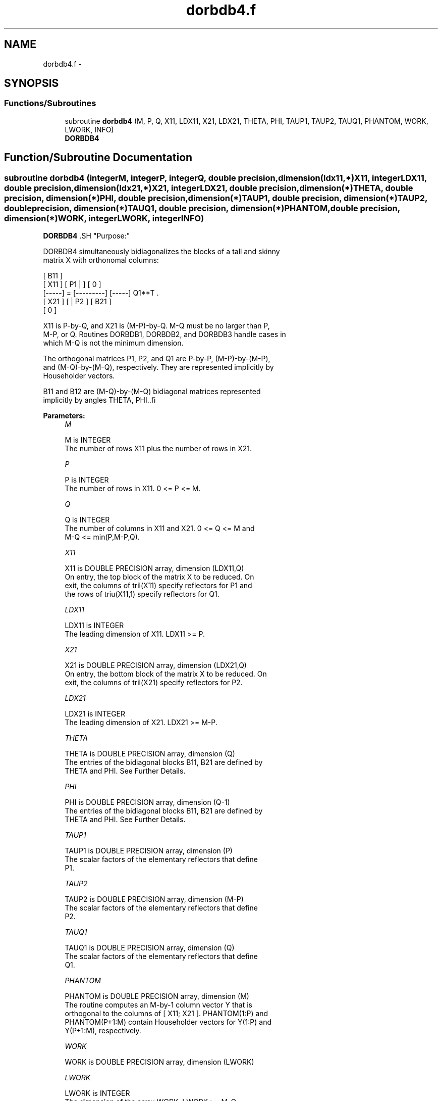 .TH "dorbdb4.f" 3 "Sat Nov 16 2013" "Version 3.4.2" "LAPACK" \" -*- nroff -*-
.ad l
.nh
.SH NAME
dorbdb4.f \- 
.SH SYNOPSIS
.br
.PP
.SS "Functions/Subroutines"

.in +1c
.ti -1c
.RI "subroutine \fBdorbdb4\fP (M, P, Q, X11, LDX11, X21, LDX21, THETA, PHI, TAUP1, TAUP2, TAUQ1, PHANTOM, WORK, LWORK, INFO)"
.br
.RI "\fI\fBDORBDB4\fP \fP"
.in -1c
.SH "Function/Subroutine Documentation"
.PP 
.SS "subroutine dorbdb4 (integerM, integerP, integerQ, double precision, dimension(ldx11,*)X11, integerLDX11, double precision, dimension(ldx21,*)X21, integerLDX21, double precision, dimension(*)THETA, double precision, dimension(*)PHI, double precision, dimension(*)TAUP1, double precision, dimension(*)TAUP2, double precision, dimension(*)TAUQ1, double precision, dimension(*)PHANTOM, double precision, dimension(*)WORK, integerLWORK, integerINFO)"

.PP
\fBDORBDB4\fP .SH "Purpose:"
.PP
.PP
.PP
.nf
 DORBDB4 simultaneously bidiagonalizes the blocks of a tall and skinny
 matrix X with orthonomal columns:

                            [ B11 ]
      [ X11 ]   [ P1 |    ] [  0  ]
      [-----] = [---------] [-----] Q1**T .
      [ X21 ]   [    | P2 ] [ B21 ]
                            [  0  ]

 X11 is P-by-Q, and X21 is (M-P)-by-Q. M-Q must be no larger than P,
 M-P, or Q. Routines DORBDB1, DORBDB2, and DORBDB3 handle cases in
 which M-Q is not the minimum dimension.

 The orthogonal matrices P1, P2, and Q1 are P-by-P, (M-P)-by-(M-P),
 and (M-Q)-by-(M-Q), respectively. They are represented implicitly by
 Householder vectors.

 B11 and B12 are (M-Q)-by-(M-Q) bidiagonal matrices represented
 implicitly by angles THETA, PHI..fi
.PP
 
.PP
\fBParameters:\fP
.RS 4
\fIM\fP 
.PP
.nf
          M is INTEGER
           The number of rows X11 plus the number of rows in X21.
.fi
.PP
.br
\fIP\fP 
.PP
.nf
          P is INTEGER
           The number of rows in X11. 0 <= P <= M.
.fi
.PP
.br
\fIQ\fP 
.PP
.nf
          Q is INTEGER
           The number of columns in X11 and X21. 0 <= Q <= M and
           M-Q <= min(P,M-P,Q).
.fi
.PP
.br
\fIX11\fP 
.PP
.nf
          X11 is DOUBLE PRECISION array, dimension (LDX11,Q)
           On entry, the top block of the matrix X to be reduced. On
           exit, the columns of tril(X11) specify reflectors for P1 and
           the rows of triu(X11,1) specify reflectors for Q1.
.fi
.PP
.br
\fILDX11\fP 
.PP
.nf
          LDX11 is INTEGER
           The leading dimension of X11. LDX11 >= P.
.fi
.PP
.br
\fIX21\fP 
.PP
.nf
          X21 is DOUBLE PRECISION array, dimension (LDX21,Q)
           On entry, the bottom block of the matrix X to be reduced. On
           exit, the columns of tril(X21) specify reflectors for P2.
.fi
.PP
.br
\fILDX21\fP 
.PP
.nf
          LDX21 is INTEGER
           The leading dimension of X21. LDX21 >= M-P.
.fi
.PP
.br
\fITHETA\fP 
.PP
.nf
          THETA is DOUBLE PRECISION array, dimension (Q)
           The entries of the bidiagonal blocks B11, B21 are defined by
           THETA and PHI. See Further Details.
.fi
.PP
.br
\fIPHI\fP 
.PP
.nf
          PHI is DOUBLE PRECISION array, dimension (Q-1)
           The entries of the bidiagonal blocks B11, B21 are defined by
           THETA and PHI. See Further Details.
.fi
.PP
.br
\fITAUP1\fP 
.PP
.nf
          TAUP1 is DOUBLE PRECISION array, dimension (P)
           The scalar factors of the elementary reflectors that define
           P1.
.fi
.PP
.br
\fITAUP2\fP 
.PP
.nf
          TAUP2 is DOUBLE PRECISION array, dimension (M-P)
           The scalar factors of the elementary reflectors that define
           P2.
.fi
.PP
.br
\fITAUQ1\fP 
.PP
.nf
          TAUQ1 is DOUBLE PRECISION array, dimension (Q)
           The scalar factors of the elementary reflectors that define
           Q1.
.fi
.PP
.br
\fIPHANTOM\fP 
.PP
.nf
          PHANTOM is DOUBLE PRECISION array, dimension (M)
           The routine computes an M-by-1 column vector Y that is
           orthogonal to the columns of [ X11; X21 ]. PHANTOM(1:P) and
           PHANTOM(P+1:M) contain Householder vectors for Y(1:P) and
           Y(P+1:M), respectively.
.fi
.PP
.br
\fIWORK\fP 
.PP
.nf
          WORK is DOUBLE PRECISION array, dimension (LWORK)
.fi
.PP
.br
\fILWORK\fP 
.PP
.nf
          LWORK is INTEGER
           The dimension of the array WORK. LWORK >= M-Q.
 
           If LWORK = -1, then a workspace query is assumed; the routine
           only calculates the optimal size of the WORK array, returns
           this value as the first entry of the WORK array, and no error
           message related to LWORK is issued by XERBLA.
.fi
.PP
.br
\fIINFO\fP 
.PP
.nf
          INFO is INTEGER
           = 0:  successful exit.
           < 0:  if INFO = -i, the i-th argument had an illegal value.
.fi
.PP
 
.RE
.PP
\fBAuthor:\fP
.RS 4
Univ\&. of Tennessee 
.PP
Univ\&. of California Berkeley 
.PP
Univ\&. of Colorado Denver 
.PP
NAG Ltd\&. 
.RE
.PP
\fBDate:\fP
.RS 4
July 2012 
.RE
.PP
\fBFurther Details: \fP
.RS 4

.PP
.nf
  The upper-bidiagonal blocks B11, B21 are represented implicitly by
  angles THETA(1), ..., THETA(Q) and PHI(1), ..., PHI(Q-1). Every entry
  in each bidiagonal band is a product of a sine or cosine of a THETA
  with a sine or cosine of a PHI. See [1] or DORCSD for details.

  P1, P2, and Q1 are represented as products of elementary reflectors.
  See DORCSD2BY1 for details on generating P1, P2, and Q1 using DORGQR
  and DORGLQ.
.fi
.PP
 
.RE
.PP
\fBReferences: \fP
.RS 4
[1] Brian D\&. Sutton\&. Computing the complete CS decomposition\&. Numer\&. Algorithms, 50(1):33-65, 2009\&. 
.RE
.PP

.PP
Definition at line 212 of file dorbdb4\&.f\&.
.SH "Author"
.PP 
Generated automatically by Doxygen for LAPACK from the source code\&.
